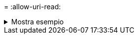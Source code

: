 = 
:allow-uri-read: 


.Mostra esempio
[%collapsible]
====
[listing]
----
c:\netapp\xcp>xcp verify -mtimewindow 600 \\<IP address of SMB sourceserver>\source_share \\<IP address of SMB destination server>\dest_share
xcp verify -mtimewindow 600 \\<IP address of SMB source server>\source_share \\<IP address of SMB destination server>\dest_share

xcp verify -mtimewindow 600 \\<IP address of SMB source server>\source_share \\<IP address of SMB destination server>\dest_share
374 scanned, 373 compared, 373 same, 0 different, 0 missing, 0 errors
Total Time : 3s
STATUS : PASSED
----
====